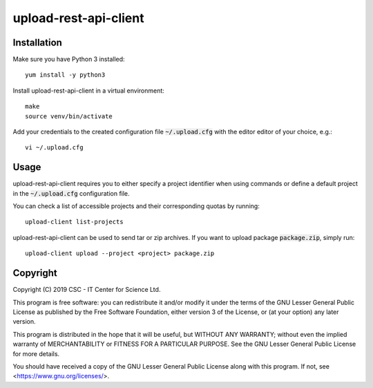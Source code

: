 upload-rest-api-client
======================

Installation
~~~~~~~~~~~~

Make sure you have Python 3 installed::

    yum install -y python3

Install upload-rest-api-client in a virtual environment::

    make
    source venv/bin/activate

Add your credentials to the created configuration file :code:`~/.upload.cfg`
with the editor editor of your choice, e.g.::

    vi ~/.upload.cfg

Usage
~~~~~

upload-rest-api-client requires you to either specify a project identifier when
using commands or define a default project in the :code:`~/.upload.cfg`
configuration file.

You can check a list of accessible projects and their corresponding quotas by
running::

    upload-client list-projects

upload-rest-api-client can be used to send tar or zip archives. If you want to
upload package :code:`package.zip`, simply run::

    upload-client upload --project <project> package.zip


Copyright
~~~~~~~~~
Copyright (C) 2019 CSC - IT Center for Science Ltd.

This program is free software: you can redistribute it and/or modify it under the terms
of the GNU Lesser General Public License as published by the Free Software Foundation, either
version 3 of the License, or (at your option) any later version.

This program is distributed in the hope that it will be useful, but WITHOUT ANY WARRANTY;
without even the implied warranty of MERCHANTABILITY or FITNESS FOR A PARTICULAR PURPOSE.
See the GNU Lesser General Public License for more details.

You should have received a copy of the GNU Lesser General Public License along with
this program.  If not, see <https://www.gnu.org/licenses/>.
